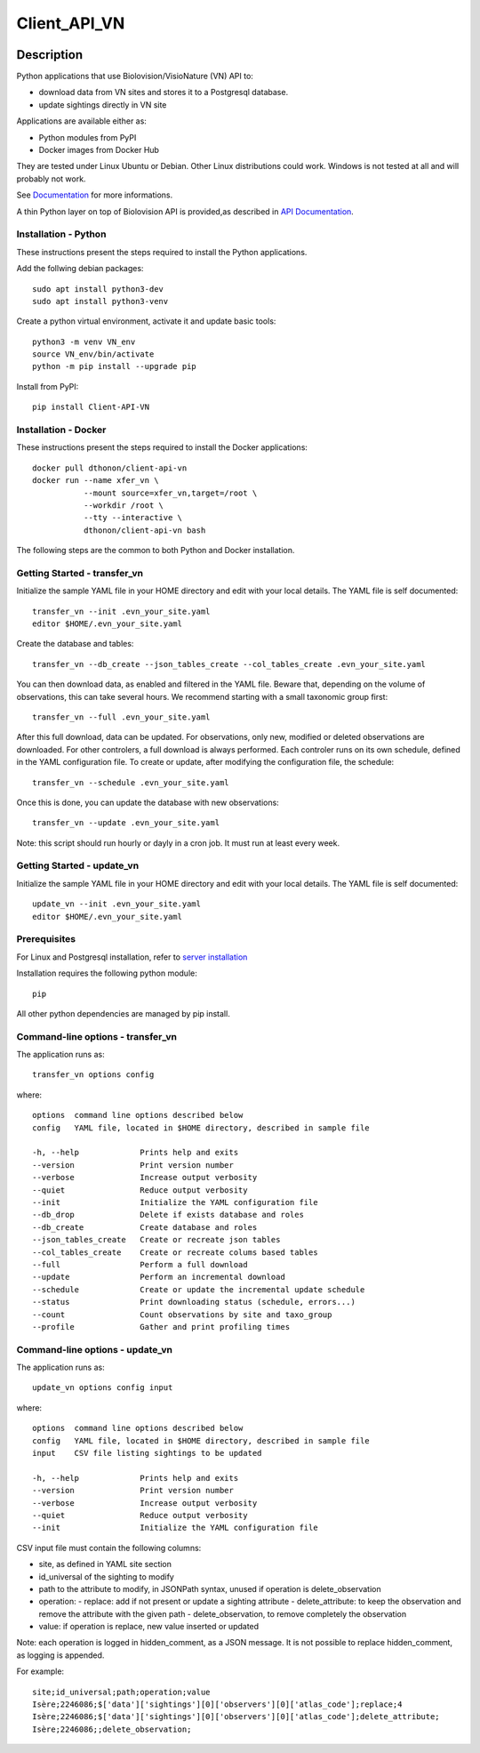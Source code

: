 =============
Client_API_VN
=============

.. image:: https://img.shields.io/badge/code%20style-black-000000.svg
    :target: https://github.com/psf/black
.. image:: https://img.shields.io/pypi/status/Client-API-VN
    :alt: PyPI - Status
.. image:: https://img.shields.io/pypi/pyversions/Client-API-VN
    :alt: PyPI - Python Version
.. image:: https://img.shields.io/pypi/l/Client-API-VN
    :alt: PyPI - License
.. image:: https://codecov.io/gh/dthonon/Client_API_VN/branch/develop/graph/badge.svg
  :target: https://codecov.io/gh/dthonon/Client_API_VN


Description
===========

Python applications that use Biolovision/VisioNature (VN) API to:

- download data from VN sites and stores it to a Postgresql database.
- update sightings directly in VN site

Applications are available either as:

- Python modules from PyPI
- Docker images from Docker Hub

They are tested under Linux Ubuntu or Debian. Other Linux
distributions could work. Windows is not tested at all and will
probably not work.

See `Documentation <https://client-api-vn1.readthedocs.io/en/latest/>`_ for more informations.

A thin Python layer on top of Biolovision API is provided,as described in
`API Documentation <https://client-api-vn1.readthedocs.io/en/latest/api/modules.html>`_.

Installation - Python
---------------------

These instructions present the steps required to install the
Python applications.

Add the follwing debian packages::

    sudo apt install python3-dev
    sudo apt install python3-venv

Create a python virtual environment, activate it and update basic tools::

    python3 -m venv VN_env
    source VN_env/bin/activate
    python -m pip install --upgrade pip

Install from PyPI::

    pip install Client-API-VN

Installation - Docker
---------------------

These instructions present the steps required to install the
Docker applications::

    docker pull dthonon/client-api-vn
    docker run --name xfer_vn \
               --mount source=xfer_vn,target=/root \
               --workdir /root \
               --tty --interactive \
               dthonon/client-api-vn bash

The following steps are the common to both Python and Docker installation.

Getting Started - transfer_vn
-----------------------------

Initialize the sample YAML file in your HOME directory and edit with
your local details. The YAML file is self documented::

    transfer_vn --init .evn_your_site.yaml
    editor $HOME/.evn_your_site.yaml

Create the database and tables::

    transfer_vn --db_create --json_tables_create --col_tables_create .evn_your_site.yaml

You can then download data, as enabled and filtered in the YAML file.
Beware that, depending on the volume of observations,
this can take several hours. We recommend starting with a small taxonomic
group first::

    transfer_vn --full .evn_your_site.yaml

After this full download, data can be updated. For observations, only new,
modified or deleted observations are downloaded. For other controlers, a full
download is always performed. Each controler runs on its own schedule,
defined in the YAML configuration file. To create or update, after
modifying the configuration file, the schedule::

    transfer_vn --schedule .evn_your_site.yaml

Once this is done, you can update the database with new observations::

    transfer_vn --update .evn_your_site.yaml

Note: this script should run hourly or dayly in a cron job.
It must run at least every week.

Getting Started - update_vn
----------------------------

Initialize the sample YAML file in your HOME directory and edit with
your local details. The YAML file is self documented::

    update_vn --init .evn_your_site.yaml
    editor $HOME/.evn_your_site.yaml


Prerequisites
-------------

For Linux and Postgresql installation, refer to `server installation`_

.. _server installation: docs/server_install.rst

Installation requires the following python module::

    pip

All other python dependencies are managed by pip install.

Command-line options - transfer_vn
----------------------------------

The application runs as::

    transfer_vn options config

where::

    options  command line options described below
    config   YAML file, located in $HOME directory, described in sample file

    -h, --help             Prints help and exits
    --version              Print version number
    --verbose              Increase output verbosity
    --quiet                Reduce output verbosity
    --init                 Initialize the YAML configuration file
    --db_drop              Delete if exists database and roles
    --db_create            Create database and roles
    --json_tables_create   Create or recreate json tables
    --col_tables_create    Create or recreate colums based tables
    --full                 Perform a full download
    --update               Perform an incremental download
    --schedule             Create or update the incremental update schedule
    --status               Print downloading status (schedule, errors...)
    --count                Count observations by site and taxo_group
    --profile              Gather and print profiling times

Command-line options - update_vn
----------------------------------

The application runs as::

    update_vn options config input

where::

    options  command line options described below
    config   YAML file, located in $HOME directory, described in sample file
    input    CSV file listing sightings to be updated

    -h, --help             Prints help and exits
    --version              Print version number
    --verbose              Increase output verbosity
    --quiet                Reduce output verbosity
    --init                 Initialize the YAML configuration file

CSV input file must contain the following columns:

- site, as defined in YAML site section
- id_universal of the sighting to modify
- path to the attribute to modify, in JSONPath syntax, unused if operation is delete_observation
- operation:
  - replace: add if not present or update a sighting attribute
  - delete_attribute: to keep the observation and remove the attribute with the given path
  - delete_observation, to remove completely the observation
- value: if operation is replace, new value inserted or updated

Note: each operation is logged in hidden_comment, as a JSON message.
It is not possible to replace hidden_comment, as logging is appended.

For example::

    site;id_universal;path;operation;value
    Isère;2246086;$['data']['sightings'][0]['observers'][0]['atlas_code'];replace;4
    Isère;2246086;$['data']['sightings'][0]['observers'][0]['atlas_code'];delete_attribute;
    Isère;2246086;;delete_observation;

